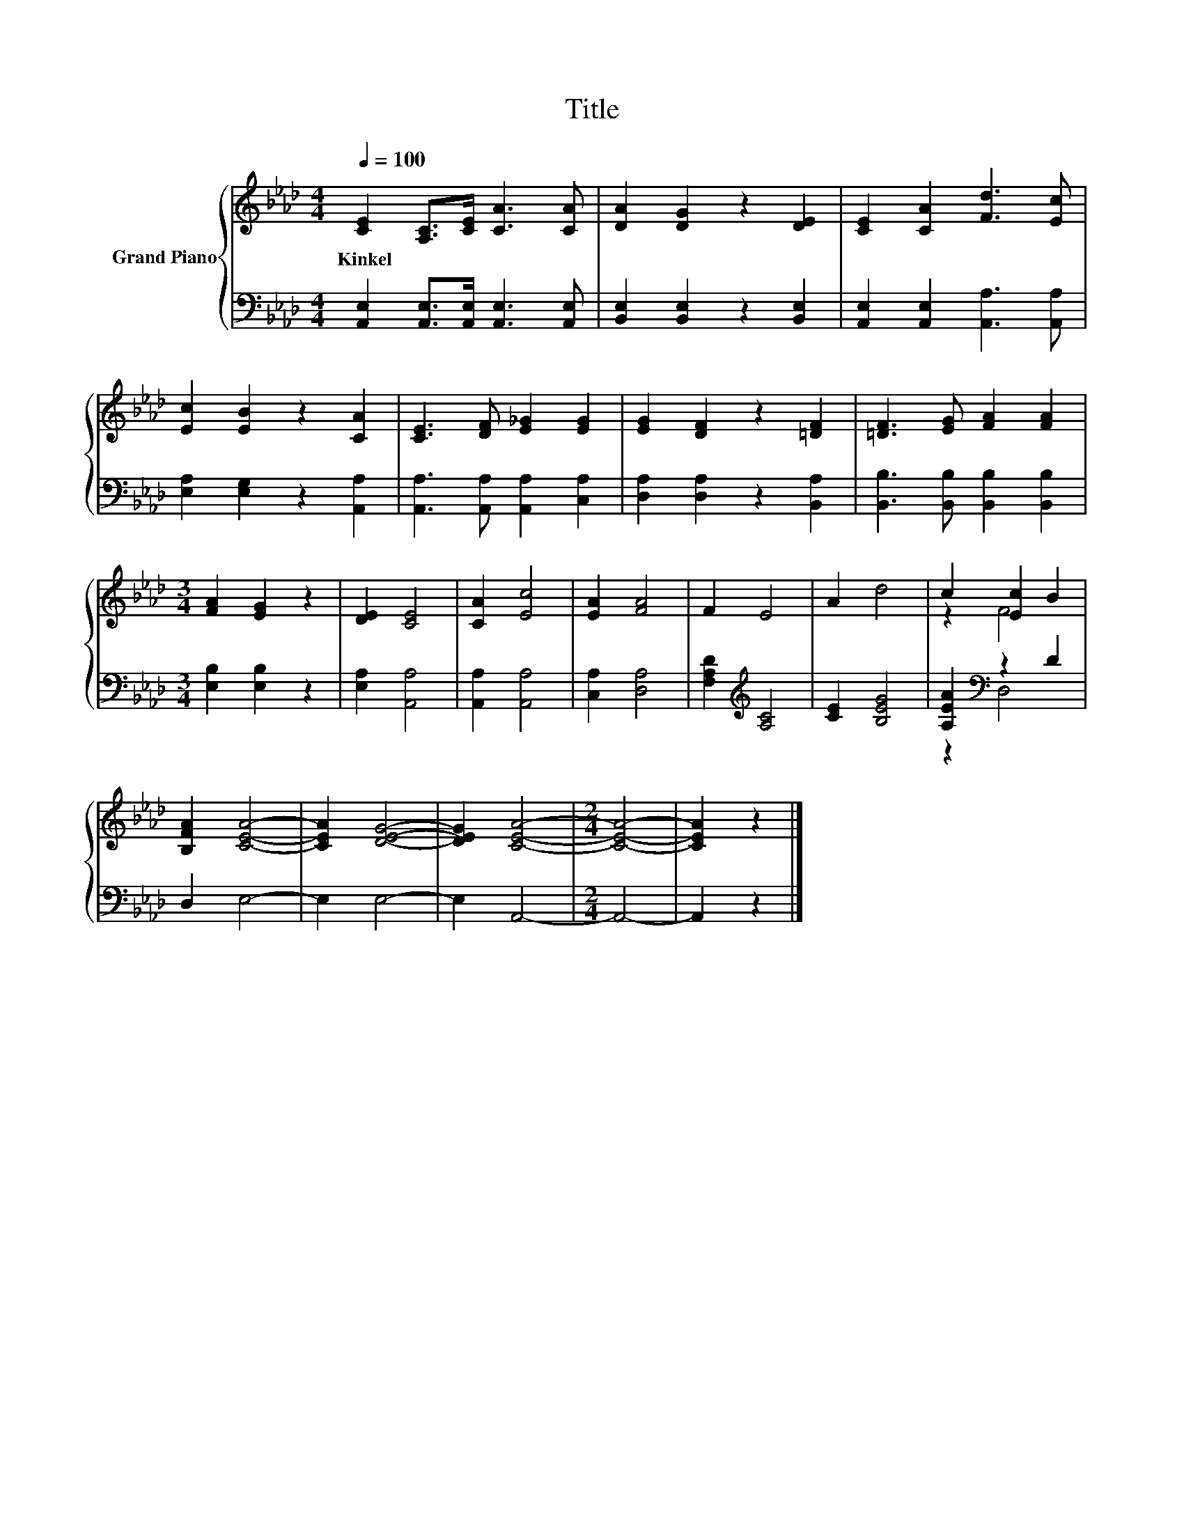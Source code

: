 X:1
T:Title
%%score { ( 1 3 ) | ( 2 4 ) }
L:1/8
Q:1/4=100
M:4/4
K:Ab
V:1 treble nm="Grand Piano"
V:3 treble 
V:2 bass 
V:4 bass 
V:1
 [CE]2 [A,C]>[CE] [CA]3 [CA] | [DA]2 [DG]2 z2 [DE]2 | [CE]2 [CA]2 [Fd]3 [Ec] | %3
w: Kinkel * * * *|||
 [Ec]2 [EB]2 z2 [CA]2 | [CE]3 [DF] [E_G]2 [EG]2 | [EG]2 [DF]2 z2 [=DF]2 | [=DF]3 [EG] [FA]2 [FA]2 | %7
w: ||||
[M:3/4] [FA]2 [EG]2 z2 | [DE]2 [CE]4 | [CA]2 [Ec]4 | [EA]2 [FA]4 | F2 E4 | A2 d4 | c2 [Ec]2 B2 | %14
w: |||||||
 [B,FA]2 [CEA]4- | [CEA]2 [DEG]4- | [DEG]2 [CEA]4- |[M:2/4] [CEA]4- | [CEA]2 z2 |] %19
w: |||||
V:2
 [A,,E,]2 [A,,E,]>[A,,E,] [A,,E,]3 [A,,E,] | [B,,E,]2 [B,,E,]2 z2 [B,,E,]2 | %2
 [A,,E,]2 [A,,E,]2 [A,,A,]3 [A,,A,] | [E,A,]2 [E,G,]2 z2 [A,,A,]2 | %4
 [A,,A,]3 [A,,A,] [A,,A,]2 [C,A,]2 | [D,A,]2 [D,A,]2 z2 [B,,A,]2 | %6
 [B,,B,]3 [B,,B,] [B,,B,]2 [B,,B,]2 |[M:3/4] [E,B,]2 [E,B,]2 z2 | [E,A,]2 [A,,A,]4 | %9
 [A,,A,]2 [A,,A,]4 | [C,A,]2 [D,A,]4 | [F,A,D]2[K:treble] [A,C]4 | [CE]2 [B,EG]4 | %13
 [A,EA]2[K:bass] z2 D2 | D,2 E,4- | E,2 E,4- | E,2 A,,4- |[M:2/4] A,,4- | A,,2 z2 |] %19
V:3
 x8 | x8 | x8 | x8 | x8 | x8 | x8 |[M:3/4] x6 | x6 | x6 | x6 | x6 | x6 | z2 F4 | x6 | x6 | x6 | %17
[M:2/4] x4 | x4 |] %19
V:4
 x8 | x8 | x8 | x8 | x8 | x8 | x8 |[M:3/4] x6 | x6 | x6 | x6 | x2[K:treble] x4 | x6 | %13
 z2[K:bass] D,4 | x6 | x6 | x6 |[M:2/4] x4 | x4 |] %19

